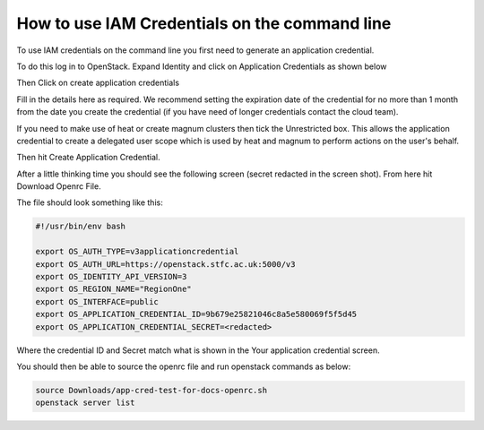 ======================================================================
How to use IAM Credentials on the command line
======================================================================

To use IAM credentials on the command line you first need to generate an application credential.

To do this log in to OpenStack. Expand Identity and click on Application Credentials as shown below

.. image:: /assets/howtos/IAM-Command-Line/Application-credential-1.png

Then Click on create application credentials

.. image:: /assets/howtos/IAM-Command-Line/Application-credential-2.png

Fill in the details here as required. We recommend setting the expiration date of the credential for no more than 1 month from the date you create the credential (if you have need of longer credentials contact the cloud team). 

If you need to make use of heat or create magnum clusters then tick the Unrestricted box. This allows the application credential to create a delegated user scope which is used by heat and magnum to perform actions on the user's behalf.

Then hit Create Application Credential.

.. image:: /assets/howtos/IAM-Command-Line/Application-credential-3.png

After a little thinking time you should see the following screen (secret redacted in the screen shot). From here hit Download Openrc File.

.. image:: /assets/howtos/IAM-Command-Line/Application-credential-4.png

The file should look something like this:

.. code-block:: bash

  #!/usr/bin/env bash

  export OS_AUTH_TYPE=v3applicationcredential
  export OS_AUTH_URL=https://openstack.stfc.ac.uk:5000/v3
  export OS_IDENTITY_API_VERSION=3
  export OS_REGION_NAME="RegionOne"
  export OS_INTERFACE=public
  export OS_APPLICATION_CREDENTIAL_ID=9b679e25821046c8a5e580069f5f5d45
  export OS_APPLICATION_CREDENTIAL_SECRET=<redacted>

Where the credential ID and Secret match what is shown in the Your application credential screen.

You should then be able to source the openrc file and run openstack commands as below:

.. code-block:: bash

  source Downloads/app-cred-test-for-docs-openrc.sh
  openstack server list

